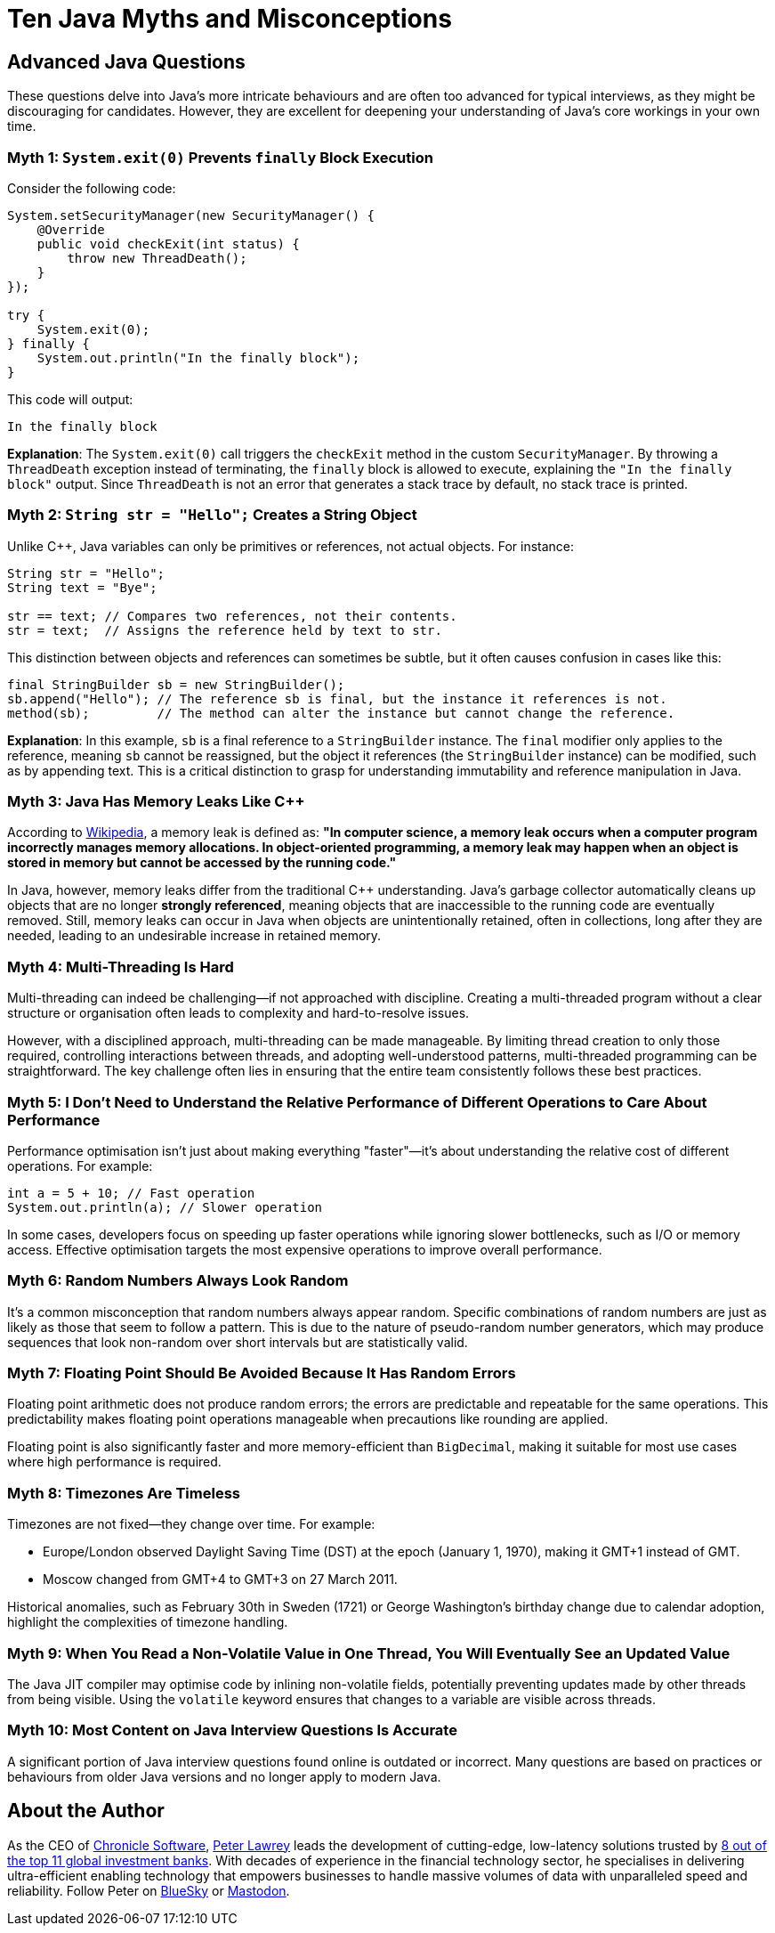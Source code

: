 = Ten Java Myths and Misconceptions

== Advanced Java Questions

These questions delve into Java's more intricate behaviours and are often too advanced for typical interviews, as they might be discouraging for candidates. However, they are excellent for deepening your understanding of Java's core workings in your own time.

=== Myth 1: `System.exit(0)` Prevents `finally` Block Execution

Consider the following code:

[source,java]
----
System.setSecurityManager(new SecurityManager() {
    @Override
    public void checkExit(int status) {
        throw new ThreadDeath();
    }
});

try {
    System.exit(0);
} finally {
    System.out.println("In the finally block");
}
----

This code will output:

[source]
----
In the finally block
----

**Explanation**: The `System.exit(0)` call triggers the `checkExit` method in the custom `SecurityManager`. By throwing a `ThreadDeath` exception instead of terminating, the `finally` block is allowed to execute, explaining the `"In the finally block"` output. Since `ThreadDeath` is not an error that generates a stack trace by default, no stack trace is printed.

=== Myth 2: `String str = "Hello";` Creates a String Object

Unlike C++, Java variables can only be primitives or references, not actual objects. For instance:

[source,java]
----
String str = "Hello";
String text = "Bye";

str == text; // Compares two references, not their contents.
str = text;  // Assigns the reference held by text to str.
----

This distinction between objects and references can sometimes be subtle, but it often causes confusion in cases like this:

[source,java]
----
final StringBuilder sb = new StringBuilder();
sb.append("Hello"); // The reference sb is final, but the instance it references is not.
method(sb);         // The method can alter the instance but cannot change the reference.
----

**Explanation**: In this example, `sb` is a final reference to a `StringBuilder` instance. The `final` modifier only applies to the reference, meaning `sb` cannot be reassigned, but the object it references (the `StringBuilder` instance) can be modified, such as by appending text. This is a critical distinction to grasp for understanding immutability and reference manipulation in Java.

=== Myth 3: Java Has Memory Leaks Like C++

According to https://en.wikipedia.org/wiki/Memory_leak[Wikipedia], a memory leak is defined as:
*"In computer science, a memory leak occurs when a computer program incorrectly manages memory allocations. In object-oriented programming, a memory leak may happen when an object is stored in memory but cannot be accessed by the running code."*

In Java, however, memory leaks differ from the traditional C++ understanding. Java’s garbage collector automatically cleans up objects that are no longer *strongly referenced*, meaning objects that are inaccessible to the running code are eventually removed. Still, memory leaks can occur in Java when objects are unintentionally retained, often in collections, long after they are needed, leading to an undesirable increase in retained memory.

=== Myth 4: Multi-Threading Is Hard

Multi-threading can indeed be challenging—if not approached with discipline. Creating a multi-threaded program without a clear structure or organisation often leads to complexity and hard-to-resolve issues.

However, with a disciplined approach, multi-threading can be made manageable. By limiting thread creation to only those required, controlling interactions between threads, and adopting well-understood patterns, multi-threaded programming can be straightforward. The key challenge often lies in ensuring that the entire team consistently follows these best practices.

=== Myth 5: I Don't Need to Understand the Relative Performance of Different Operations to Care About Performance

Performance optimisation isn't just about making everything "faster"—it's about understanding the relative cost of different operations. For example:

[source,java]
----
int a = 5 + 10; // Fast operation
System.out.println(a); // Slower operation
----

In some cases, developers focus on speeding up faster operations while ignoring slower bottlenecks, such as I/O or memory access. Effective optimisation targets the most expensive operations to improve overall performance.

=== Myth 6: Random Numbers Always Look Random

It’s a common misconception that random numbers always appear random. Specific combinations of random numbers are just as likely as those that seem to follow a pattern. This is due to the nature of pseudo-random number generators, which may produce sequences that look non-random over short intervals but are statistically valid.

=== Myth 7: Floating Point Should Be Avoided Because It Has Random Errors

Floating point arithmetic does not produce random errors; the errors are predictable and repeatable for the same operations. This predictability makes floating point operations manageable when precautions like rounding are applied.

Floating point is also significantly faster and more memory-efficient than `BigDecimal`, making it suitable for most use cases where high performance is required.

=== Myth 8: Timezones Are Timeless

Timezones are not fixed—they change over time. For example:

- Europe/London observed Daylight Saving Time (DST) at the epoch (January 1, 1970), making it GMT+1 instead of GMT.
- Moscow changed from GMT+4 to GMT+3 on 27 March 2011.

Historical anomalies, such as February 30th in Sweden (1721) or George Washington’s birthday change due to calendar adoption, highlight the complexities of timezone handling.

=== Myth 9: When You Read a Non-Volatile Value in One Thread, You Will Eventually See an Updated Value

The Java JIT compiler may optimise code by inlining non-volatile fields, potentially preventing updates made by other threads from being visible. Using the `volatile` keyword ensures that changes to a variable are visible across threads.

=== Myth 10: Most Content on Java Interview Questions Is Accurate

A significant portion of Java interview questions found online is outdated or incorrect. Many questions are based on practices or behaviours from older Java versions and no longer apply to modern Java.

== About the Author

As the CEO of https://chronicle.software/[Chronicle Software], https://www.linkedin.com/in/peterlawrey/[Peter Lawrey] leads the development of cutting-edge, low-latency solutions trusted by https://chronicle.software/8-out-of-11-investment-banks/[8 out of the top 11 global investment banks]. With decades of experience in the financial technology sector, he specialises in delivering ultra-efficient enabling technology that empowers businesses to handle massive volumes of data with unparalleled speed and reliability. Follow Peter on https://bsky.app/profile/peterlawrey.bsky.social[BlueSky] or https://mastodon.social/@PeterLawrey[Mastodon].
